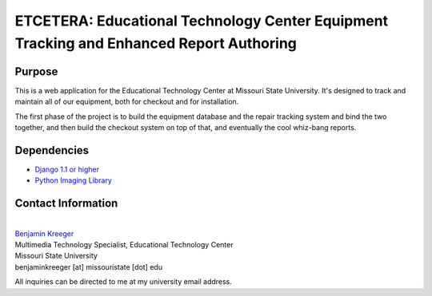 ========================================================================================
ETCETERA: Educational Technology Center Equipment Tracking and Enhanced Report Authoring
========================================================================================

Purpose
-------

This is a web application for the Educational Technology Center at Missouri State University. It's designed to track and maintain all of our equipment, both for checkout and for installation.

The first phase of the project is to build the equipment database and the repair tracking system and bind the two together, and then build the checkout system on top of that, and eventually the cool whiz-bang reports.

Dependencies
------------

* `Django 1.1 or higher <http://www.djangoproject.com/download/>`_
* `Python Imaging Library <http://www.pythonware.com/products/pil/>`_

Contact Information
-------------------

|
| `Benjamin Kreeger <http://benkreeger.com/>`_
| Multimedia Technology Specialist, Educational Technology Center
| Missouri State University
| benjaminkreeger [at] missouristate [dot] edu

All inquiries can be directed to me at my university email address.
